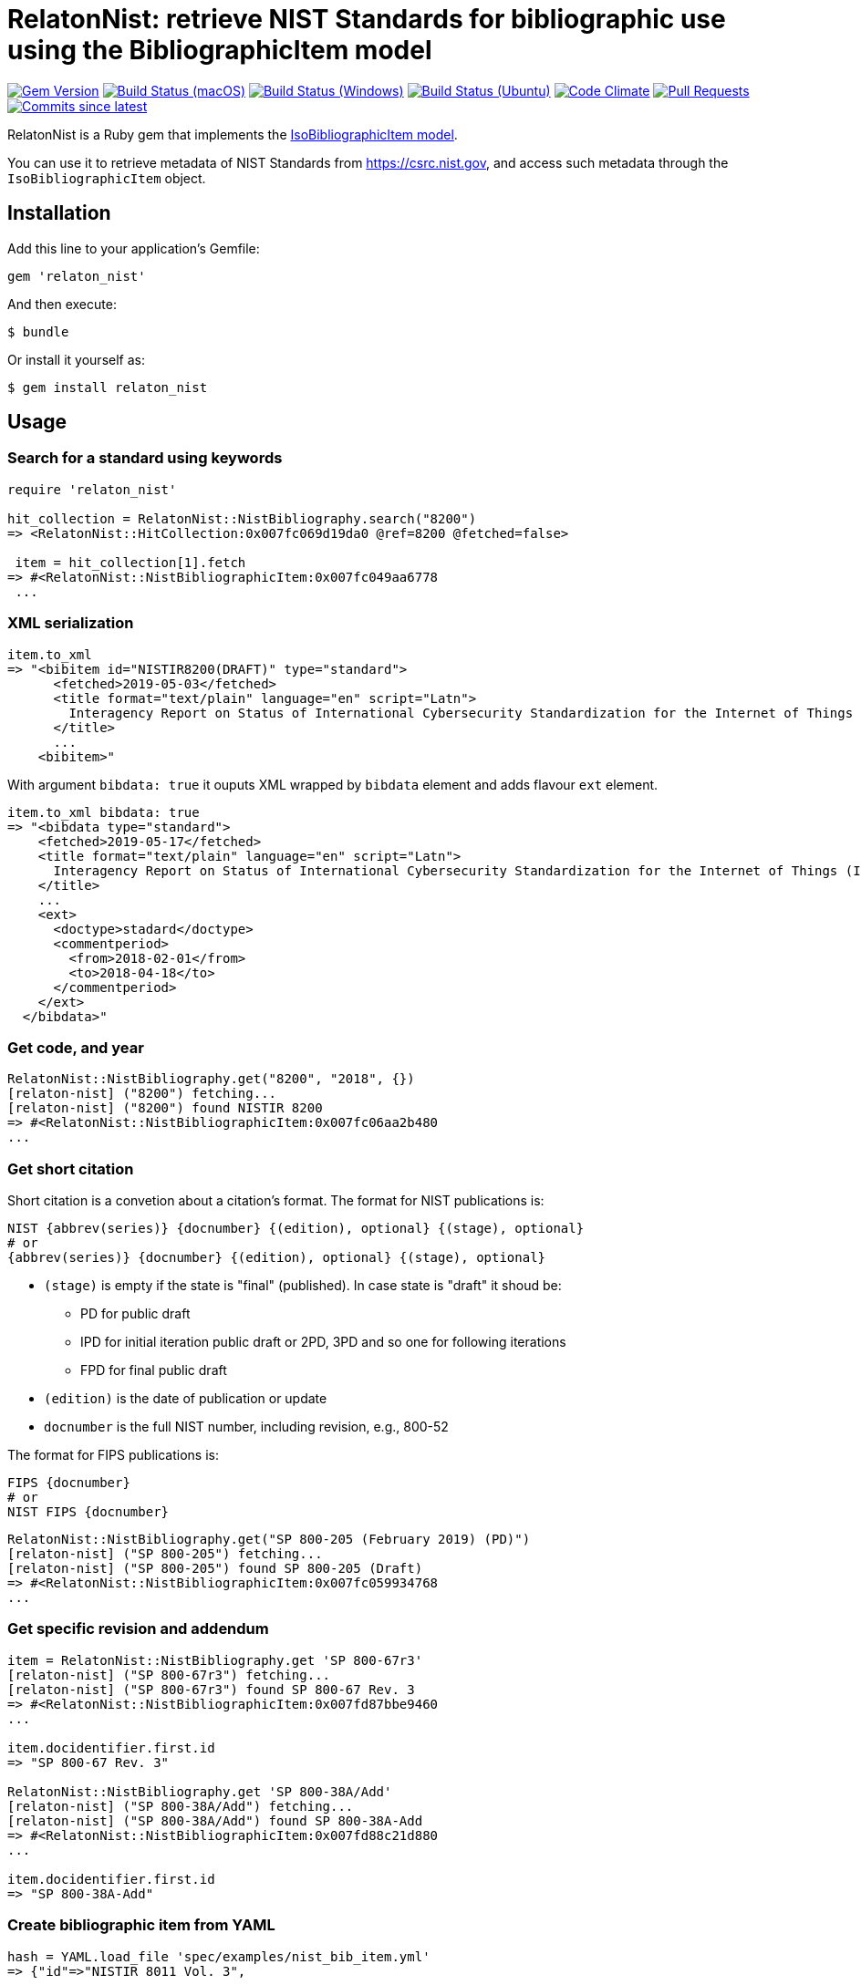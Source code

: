 = RelatonNist: retrieve NIST Standards for bibliographic use using the BibliographicItem model

image:https://img.shields.io/gem/v/relaton-nist.svg["Gem Version", link="https://rubygems.org/gems/relaton-nist"]
image:https://github.com/relaton/relaton-nist/workflows/macos/badge.svg["Build Status (macOS)", link="https://github.com/relaton/relaton-nist/actions?workflow=macos"]
image:https://github.com/relaton/relaton-nist/workflows/windows/badge.svg["Build Status (Windows)", link="https://github.com/relaton/relaton-nist/actions?workflow=windows"]
image:https://github.com/relaton/relaton-nist/workflows/ubuntu/badge.svg["Build Status (Ubuntu)", link="https://github.com/relaton/relaton-nist/actions?workflow=ubuntu"]
image:https://codeclimate.com/github/relaton/relaton-nist/badges/gpa.svg["Code Climate", link="https://codeclimate.com/github/relaton/relaton-nist"]
image:https://img.shields.io/github/issues-pr-raw/relaton/relaton-nist.svg["Pull Requests", link="https://github.com/relaton/relaton-nist/pulls"]
image:https://img.shields.io/github/commits-since/relaton/relaton-nist/latest.svg["Commits since latest",link="https://github.com/relaton/relaton-nist/releases"]


RelatonNist is a Ruby gem that implements the https://github.com/metanorma/metanorma-model-iso#iso-bibliographic-item[IsoBibliographicItem model].

You can use it to retrieve metadata of NIST Standards from https://csrc.nist.gov, and access such metadata through the `IsoBibliographicItem` object.

== Installation

Add this line to your application's Gemfile:

[source,ruby]
----
gem 'relaton_nist'
----

And then execute:

    $ bundle

Or install it yourself as:

    $ gem install relaton_nist

== Usage

=== Search for a standard using keywords

[source,ruby]
----
require 'relaton_nist'

hit_collection = RelatonNist::NistBibliography.search("8200")
=> <RelatonNist::HitCollection:0x007fc069d19da0 @ref=8200 @fetched=false>

 item = hit_collection[1].fetch
=> #<RelatonNist::NistBibliographicItem:0x007fc049aa6778
 ...
----

=== XML serialization
[source,ruby]
----
item.to_xml
=> "<bibitem id="NISTIR8200(DRAFT)" type="standard">
      <fetched>2019-05-03</fetched>
      <title format="text/plain" language="en" script="Latn">
        Interagency Report on Status of International Cybersecurity Standardization for the Internet of Things (IoT)
      </title>
      ...
    <bibitem>"
----
With argument `bibdata: true` it ouputs XML wrapped by `bibdata` element and adds flavour `ext` element.
[source,ruby]
----
item.to_xml bibdata: true
=> "<bibdata type="standard">
    <fetched>2019-05-17</fetched>
    <title format="text/plain" language="en" script="Latn">
      Interagency Report on Status of International Cybersecurity Standardization for the Internet of Things (IoT)
    </title>
    ...
    <ext>
      <doctype>stadard</doctype>
      <commentperiod>
        <from>2018-02-01</from>
        <to>2018-04-18</to>
      </commentperiod>
    </ext>
  </bibdata>"
----

=== Get code, and year
[source,ruby]
----
RelatonNist::NistBibliography.get("8200", "2018", {})
[relaton-nist] ("8200") fetching...
[relaton-nist] ("8200") found NISTIR 8200
=> #<RelatonNist::NistBibliographicItem:0x007fc06aa2b480
...
----

=== Get short citation
Short citation is a convetion about a citation's format. The format for NIST publications is:
----
NIST {abbrev(series)} {docnumber} {(edition), optional} {(stage), optional}
# or
{abbrev(series)} {docnumber} {(edition), optional} {(stage), optional}
----
- `(stage)` is empty if the state is "final" (published). In case state is "draft" it shoud be:
  * PD for public draft
  * IPD for initial iteration public draft or 2PD, 3PD and so one for following iterations
  * FPD for final public draft
- `(edition)` is the date of publication or update
- `docnumber` is the full NIST number, including revision, e.g., 800-52

The format for FIPS publications is:
----
FIPS {docnumber}
# or
NIST FIPS {docnumber}
----
[source,ruby]
----
RelatonNist::NistBibliography.get("SP 800-205 (February 2019) (PD)")
[relaton-nist] ("SP 800-205") fetching...
[relaton-nist] ("SP 800-205") found SP 800-205 (Draft)
=> #<RelatonNist::NistBibliographicItem:0x007fc059934768
...
----

=== Get specific revision and addendum
[source,ruby]
----
item = RelatonNist::NistBibliography.get 'SP 800-67r3'
[relaton-nist] ("SP 800-67r3") fetching...
[relaton-nist] ("SP 800-67r3") found SP 800-67 Rev. 3
=> #<RelatonNist::NistBibliographicItem:0x007fd87bbe9460
...

item.docidentifier.first.id
=> "SP 800-67 Rev. 3"

RelatonNist::NistBibliography.get 'SP 800-38A/Add'
[relaton-nist] ("SP 800-38A/Add") fetching...
[relaton-nist] ("SP 800-38A/Add") found SP 800-38A-Add
=> #<RelatonNist::NistBibliographicItem:0x007fd88c21d880
...

item.docidentifier.first.id
=> "SP 800-38A-Add"
----

=== Create bibliographic item from YAML
[source,ruby]
----
hash = YAML.load_file 'spec/examples/nist_bib_item.yml'
=> {"id"=>"NISTIR 8011 Vol. 3",
...

bib_hash = RelatonNist::HashConverter.hash_to_bib hash
=> {:id=>"NISTIR 8011 Vol. 3",
...

RelatonNist::NistBibliographicItem.new bib_hash
=> #<RelatonNist::NistBibliographicItem:0x007f8b708505b8
...
----

== Development

After checking out the repo, run `bin/setup` to install dependencies. Then, run `rake spec` to run the tests. You can also run `bin/console` for an interactive prompt that will allow you to experiment.

To install this gem onto your local machine, run `bundle exec rake install`. To release a new version, update the version number in `version.rb`, and then run `bundle exec rake release`, which will create a git tag for the version, push git commits and tags, and push the `.gem` file to [rubygems.org](https://rubygems.org).

== Contributing

Bug reports and pull requests are welcome on GitHub at https://github.com/metanorma/relaton-nist.

== License

The gem is available as open source under the terms of the [MIT License](https://opensource.org/licenses/MIT).
